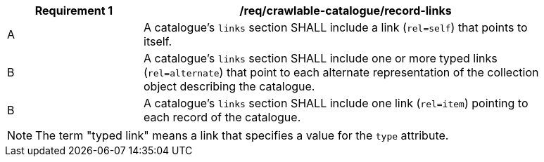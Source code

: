 [[req_crawlable-catalogue_collection-links]]
[width="90%",cols="2,6a"]
|===
^|*Requirement {counter:req-id}* |*/req/crawlable-catalogue/record-links*

^|A |A catalogue's `links` section SHALL include a link (`rel=self`) that points to itself.
^|B |A catalogue's `links` section SHALL include one or more typed links (`rel=alternate`) that point to each alternate representation of the collection object describing the catalogue.
^|B |A catalogue's `links` section SHALL include one link (`rel=item`) pointing to each record of the catalogue.
|===

NOTE: The term "typed link" means a link that specifies a value for the `type` attribute.


